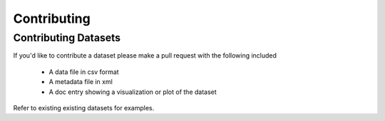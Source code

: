 Contributing
============


Contributing Datasets
---------------------
If you'd like to contribute a dataset please make a pull request with the
following included
    * A data file in csv format
    * A metadata file in xml
    * A doc entry showing a visualization or plot of the dataset

Refer to existing existing datasets for examples.
